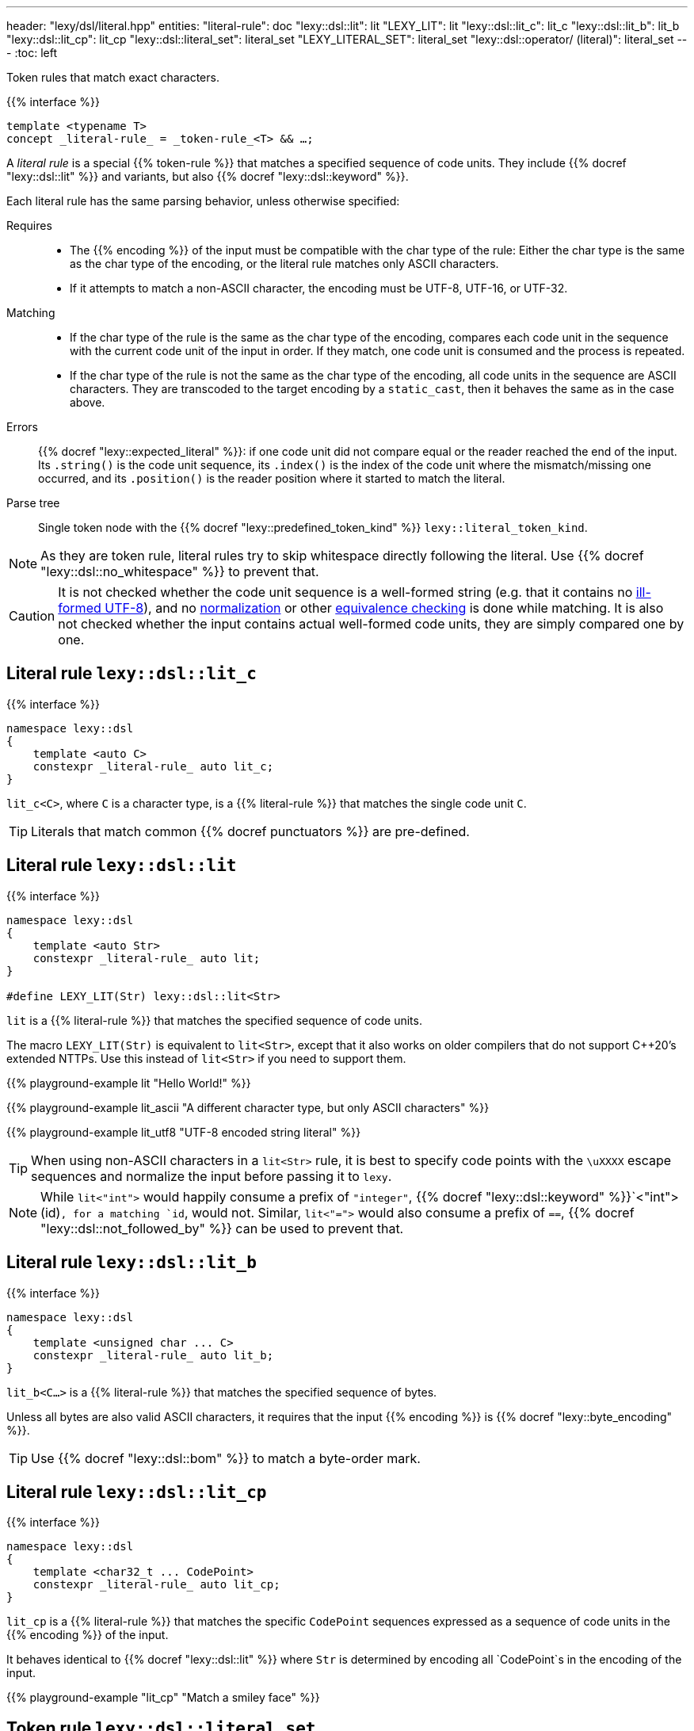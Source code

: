 ---
header: "lexy/dsl/literal.hpp"
entities:
  "literal-rule": doc
  "lexy::dsl::lit": lit
  "LEXY_LIT": lit
  "lexy::dsl::lit_c": lit_c
  "lexy::dsl::lit_b": lit_b
  "lexy::dsl::lit_cp": lit_cp
  "lexy::dsl::literal_set": literal_set
  "LEXY_LITERAL_SET": literal_set
  "lexy::dsl::operator/ (literal)": literal_set
---
:toc: left

[.lead]
Token rules that match exact characters.

{{% interface %}}
----
template <typename T>
concept _literal-rule_ = _token-rule_<T> && …;
----

A _literal rule_ is a special {{% token-rule %}} that matches a specified sequence of code units.
They include {{% docref "lexy::dsl::lit" %}} and variants, but also {{% docref "lexy::dsl::keyword" %}}.

Each literal rule has the same parsing behavior, unless otherwise specified:

Requires::
  * The {{% encoding %}} of the input must be compatible with the char type of the rule:
    Either the char type is the same as the char type of the encoding, or the literal rule matches only ASCII characters.
  * If it attempts to match a non-ASCII character, the encoding must be UTF-8, UTF-16, or UTF-32.
Matching::
  * If the char type of the rule is the same as the char type of the encoding,
    compares each code unit in the sequence with the current code unit of the input in order.
    If they match, one code unit is consumed and the process is repeated.
  * If the char type of the rule is not the same as the char type of the encoding,
    all code units in the sequence are ASCII characters.
    They are transcoded to the target encoding by a `static_cast`, then it behaves the same as in the case above.
Errors::
  {{% docref "lexy::expected_literal" %}}: if one code unit did not compare equal or the reader reached the end of the input.
  Its `.string()` is the code unit sequence, its `.index()` is the index of the code unit where the mismatch/missing one occurred, and its `.position()` is the reader position where it started to match the literal.
Parse tree::
  Single token node with the {{% docref "lexy::predefined_token_kind" %}} `lexy::literal_token_kind`.

NOTE: As they are token rule, literal rules try to skip whitespace directly following the literal.
Use {{% docref "lexy::dsl::no_whitespace" %}} to prevent that.

CAUTION: It is not checked whether the code unit sequence is a well-formed string (e.g. that it contains no https://en.wikipedia.org/wiki/UTF-8#Invalid_sequences_and_error_handling[ill-formed UTF-8]), and no https://en.wikipedia.org/wiki/Unicode_equivalence#Normalization[normalization] or other https://en.wikipedia.org/wiki/Unicode_equivalence[equivalence checking] is done while matching.
It is also not checked whether the input contains actual well-formed code units, they are simply compared one by one.

[#lit_c]
== Literal rule `lexy::dsl::lit_c`

{{% interface %}}
----
namespace lexy::dsl
{
    template <auto C>
    constexpr _literal-rule_ auto lit_c;
}
----

[.lead]
`lit_c<C>`, where `C` is a character type, is a {{% literal-rule %}} that matches the single code unit `C`.

TIP: Literals that match common {{% docref punctuators %}} are pre-defined.

[#lit]
== Literal rule `lexy::dsl::lit`

{{% interface %}}
----
namespace lexy::dsl
{
    template <auto Str>
    constexpr _literal-rule_ auto lit;
}

#define LEXY_LIT(Str) lexy::dsl::lit<Str>
----

[.lead]
`lit` is a {{% literal-rule %}} that matches the specified sequence of code units.

The macro `LEXY_LIT(Str)` is equivalent to `lit<Str>`, except that it also works on older compilers that do not support C++20's extended NTTPs.
Use this instead of `lit<Str>` if you need to support them.

{{% playground-example lit "Hello World!" %}}

{{% playground-example lit_ascii "A different character type, but only ASCII characters" %}}

{{% playground-example lit_utf8 "UTF-8 encoded string literal" %}}

TIP: When using non-ASCII characters in a `lit<Str>` rule, it is best to specify code points with the `\uXXXX` escape sequences and normalize the input before passing it to `lexy`.

NOTE: While `lit<"int">` would happily consume a prefix of `"integer"`, {{% docref "lexy::dsl::keyword" %}}`<"int">(id)`, for a matching `id`, would not.
Similar, `lit<"=">` would also consume a prefix of `==`, {{% docref "lexy::dsl::not_followed_by" %}} can be used to prevent that.

[#lit_b]
== Literal rule `lexy::dsl::lit_b`

{{% interface %}}
----
namespace lexy::dsl
{
    template <unsigned char ... C>
    constexpr _literal-rule_ auto lit_b;
}
----

[.lead]
`lit_b<C...>` is a {{% literal-rule %}} that matches the specified sequence of bytes.

Unless all bytes are also valid ASCII characters, it requires that the input {{% encoding %}} is {{% docref "lexy::byte_encoding" %}}.

TIP: Use {{% docref "lexy::dsl::bom" %}} to match a byte-order mark.

[#lit_cp]
== Literal rule `lexy::dsl::lit_cp`

{{% interface %}}
----
namespace lexy::dsl
{
    template <char32_t ... CodePoint>
    constexpr _literal-rule_ auto lit_cp;
}
----

[.lead]
`lit_cp` is a {{% literal-rule %}} that matches the specific `CodePoint` sequences expressed as a sequence of code units in the {{% encoding %}} of the input.

It behaves identical to {{% docref "lexy::dsl::lit" %}} where `Str` is determined by encoding all `CodePoint`s in the encoding of the input.

{{% playground-example "lit_cp" "Match a smiley face" %}}

[#literal_set]
== Token rule `lexy::dsl::literal_set`

{{% interface %}}
----
namespace lexy
{
    struct expected_literal_set {};
}

namespace lexy::dsl
{
    constexpr _literal-set_ literal_set(_literal-rule_ auto ... literals);

    template <typename T>
    constexpr _literal-set_ literal_set(_symbol-table_<T> symbols);

    constexpr _literal-set_ operator/(_literal-set_ lhs, _literal-rule_ auto rhs);
    constexpr _literal-set_ operator/(_literal-set_ lhs, _literal-set_ auto rhs);
}

#define LEXY_LITERAL_SET(...)
----

[.lead]
`literal_set` is a {{% token-rule %}} that matches one of the specified literals.

Requires::
  * Each argument is a {{% literal-rule %}}.
  * If one literal rule uses case folding (e.g. {{% docref "lexy::dsl::ascii::case_folding" %}}),
    the other rules either do not use it, or use the same case folding rule;
    different case foldings cannot be mixed.
Matching::
  Tries to match each literal rule.
  If case folding is used, it applies to *all* rules in the set.
  Succeeds, if one of the matched, consuming the longest one.
Errors::
  `lexy::expected_literal_set`: if none of the literal rules matched; at the original reader position.
  The rule then fails without consuming anything.
Parse tree::
  Single token node with the {{% docref "lexy::predefined_token_kind" %}} `lexy::literal_token_kind`.

The second overload creates a literal set that matches all the symbols of the specified {{% docref "lexy::symbol_table" %}}.
It ignores their respective values.

`operator/` can be used to extend a literal set and add more literal rules to it.
The resulting literal set matches everything already matched by `lhs`, as well as `rhs`.

The macro `LEXY_LITERAL_SET(args)` is equivalent to `literal_set(args)`, except the type of the individual rules is erased.
This can shorten type names in error messages.

{{% playground-example literal_set "Match one of the given literals" %}}

NOTE: The implementation uses a https://en.wikipedia.org/wiki/Trie[trie] to match them efficiently,
instead of trying one after the other.

TIP: If you want to match a set of literals but also get information about which one matched, use {{% docref "lexy::dsl::symbol" %}} instead.

